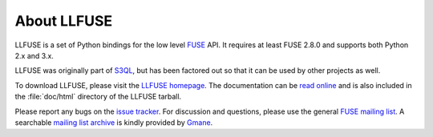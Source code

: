 About LLFUSE
============

LLFUSE is a set of Python bindings for the low level FUSE_ API. It
requires at least FUSE 2.8.0 and supports both Python 2.x and 3.x.

LLFUSE was originally part of S3QL_, but has been factored out so
that it can be used by other projects as well.

To download LLFUSE, please visit the `LLFUSE homepage`_. The
documentation can be `read online`__ and is also included in the
:file:`doc/html` directory of the LLFUSE tarball.

Please report any bugs on the `issue tracker`_. For discussion and
questions, please use the general `FUSE mailing list`_. A searchable
`mailing list archive`_ is kindly provided by Gmane_.

.. __: http://www.rath.org/llfuse-docs/.
.. _FUSE: http://fuse.sourceforge.net/
.. _LLFUSE homepage: http://code.google.com/p/python-llfuse/
.. _FUSE mailing list: https://lists.sourceforge.net/lists/listinfo/fuse-devel
.. _issue tracker: http://code.google.com/p/python-llfuse/issues/
.. _mailing list archive: http://dir.gmane.org/gmane.comp.file-systems.fuse.devel
.. _Gmane: http://www.gmane.org/
.. _S3QL: http://code.google.com/p/s3ql
